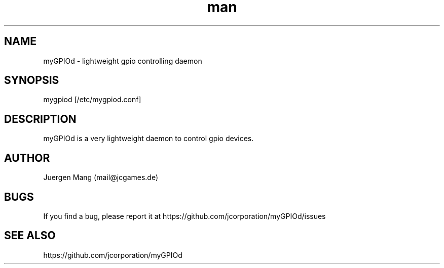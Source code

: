 .\" Manpage for mygpiod.
.\" Contact <mail@jcgames.de> to correct errors or typos.
.TH man 1 "03 Jan 2024" "0.6.0" "mygpiod man page"

.SH NAME
myGPIOd \- lightweight gpio controlling daemon

.SH SYNOPSIS
mygpiod [/etc/mygpiod.conf]

.SH DESCRIPTION
myGPIOd is a very lightweight daemon to control gpio devices.

.SH AUTHOR
Juergen Mang (mail@jcgames.de)

.SH BUGS
If you find a bug, please report it at https://github.com/jcorporation/myGPIOd/issues

.SH SEE ALSO
https://github.com/jcorporation/myGPIOd
